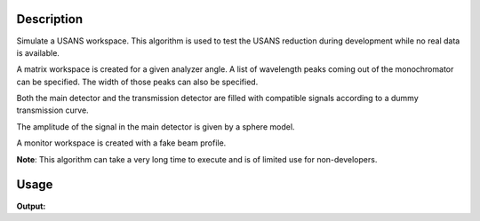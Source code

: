 .. algorithm::

.. summary::

.. alias::

.. properties::

Description
-----------

Simulate a USANS workspace. This algorithm is used to test the USANS
reduction during development while no real data is available.

A matrix workspace is created for a given analyzer angle. A list of
wavelength peaks coming out of the monochromator can be specified. The
width of those peaks can also be specified.

Both the main detector and the transmission detector are filled with
compatible signals according to a dummy transmission curve.

The amplitude of the signal in the main detector is given by a sphere
model.

A monitor workspace is created with a fake beam profile.

**Note**: This algorithm can take a very long time to execute and is
of limited use for non-developers.

Usage
-----

.. testcode:: USANSSimulation

   USANSSimulation(MonitorWorkspace="monitor", OutputWorkspace="ws") # Very. Incredibly. Slow
   
   ws = mtd["ws"] # Value returned by algorithm and returned by this are different. (e.g. ws = USANSSimulation(...))
   monitor = mtd["monitor"]
   
   print "Workspace title:", ws.getTitle()
   print "Monitor workspace name:", monitor.name()

.. testcleanup:: USANSSimulation

   DeleteWorkspace(ws)
   DeleteWorkspace(monitor)

**Output:**

.. testoutput:: USANSSimulation

   Workspace title: Simulated USANS
   Monitor workspace name: monitor

.. categories::

.. sourcelink::
